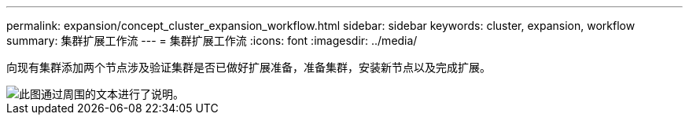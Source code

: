 ---
permalink: expansion/concept_cluster_expansion_workflow.html 
sidebar: sidebar 
keywords: cluster, expansion, workflow 
summary: 集群扩展工作流 
---
= 集群扩展工作流
:icons: font
:imagesdir: ../media/


[role="lead"]
向现有集群添加两个节点涉及验证集群是否已做好扩展准备，准备集群，安装新节点以及完成扩展。

image::../media/cluster_expansion_workflow.gif[此图通过周围的文本进行了说明。]
